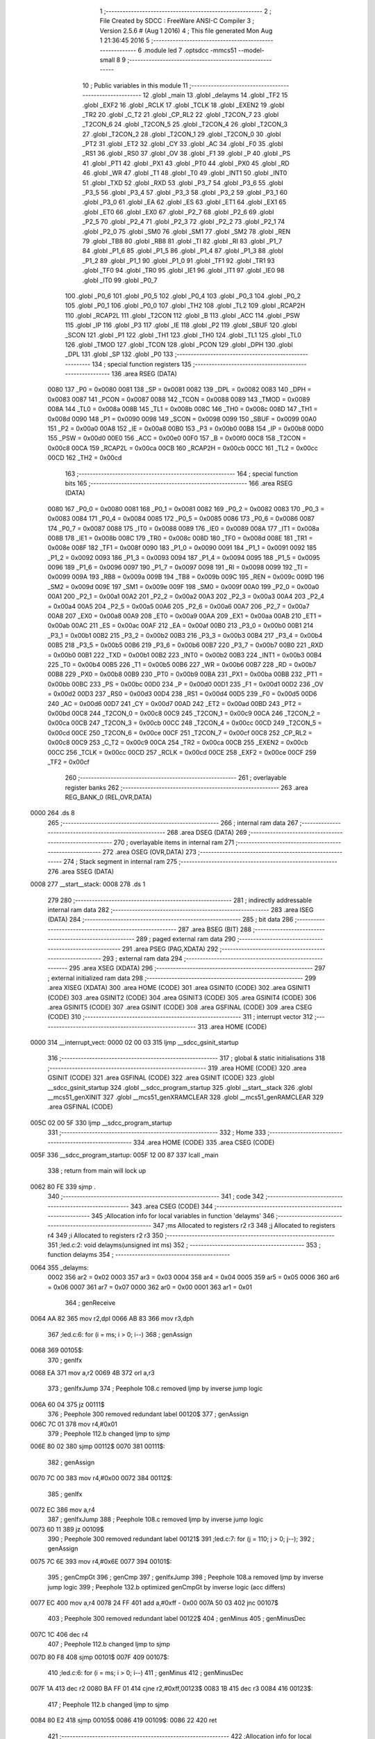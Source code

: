                               1 ;--------------------------------------------------------
                              2 ; File Created by SDCC : FreeWare ANSI-C Compiler
                              3 ; Version 2.5.6 # (Aug  1 2016)
                              4 ; This file generated Mon Aug  1 21:36:45 2016
                              5 ;--------------------------------------------------------
                              6 	.module led
                              7 	.optsdcc -mmcs51 --model-small
                              8 	
                              9 ;--------------------------------------------------------
                             10 ; Public variables in this module
                             11 ;--------------------------------------------------------
                             12 	.globl _main
                             13 	.globl _delayms
                             14 	.globl _TF2
                             15 	.globl _EXF2
                             16 	.globl _RCLK
                             17 	.globl _TCLK
                             18 	.globl _EXEN2
                             19 	.globl _TR2
                             20 	.globl _C_T2
                             21 	.globl _CP_RL2
                             22 	.globl _T2CON_7
                             23 	.globl _T2CON_6
                             24 	.globl _T2CON_5
                             25 	.globl _T2CON_4
                             26 	.globl _T2CON_3
                             27 	.globl _T2CON_2
                             28 	.globl _T2CON_1
                             29 	.globl _T2CON_0
                             30 	.globl _PT2
                             31 	.globl _ET2
                             32 	.globl _CY
                             33 	.globl _AC
                             34 	.globl _F0
                             35 	.globl _RS1
                             36 	.globl _RS0
                             37 	.globl _OV
                             38 	.globl _F1
                             39 	.globl _P
                             40 	.globl _PS
                             41 	.globl _PT1
                             42 	.globl _PX1
                             43 	.globl _PT0
                             44 	.globl _PX0
                             45 	.globl _RD
                             46 	.globl _WR
                             47 	.globl _T1
                             48 	.globl _T0
                             49 	.globl _INT1
                             50 	.globl _INT0
                             51 	.globl _TXD
                             52 	.globl _RXD
                             53 	.globl _P3_7
                             54 	.globl _P3_6
                             55 	.globl _P3_5
                             56 	.globl _P3_4
                             57 	.globl _P3_3
                             58 	.globl _P3_2
                             59 	.globl _P3_1
                             60 	.globl _P3_0
                             61 	.globl _EA
                             62 	.globl _ES
                             63 	.globl _ET1
                             64 	.globl _EX1
                             65 	.globl _ET0
                             66 	.globl _EX0
                             67 	.globl _P2_7
                             68 	.globl _P2_6
                             69 	.globl _P2_5
                             70 	.globl _P2_4
                             71 	.globl _P2_3
                             72 	.globl _P2_2
                             73 	.globl _P2_1
                             74 	.globl _P2_0
                             75 	.globl _SM0
                             76 	.globl _SM1
                             77 	.globl _SM2
                             78 	.globl _REN
                             79 	.globl _TB8
                             80 	.globl _RB8
                             81 	.globl _TI
                             82 	.globl _RI
                             83 	.globl _P1_7
                             84 	.globl _P1_6
                             85 	.globl _P1_5
                             86 	.globl _P1_4
                             87 	.globl _P1_3
                             88 	.globl _P1_2
                             89 	.globl _P1_1
                             90 	.globl _P1_0
                             91 	.globl _TF1
                             92 	.globl _TR1
                             93 	.globl _TF0
                             94 	.globl _TR0
                             95 	.globl _IE1
                             96 	.globl _IT1
                             97 	.globl _IE0
                             98 	.globl _IT0
                             99 	.globl _P0_7
                            100 	.globl _P0_6
                            101 	.globl _P0_5
                            102 	.globl _P0_4
                            103 	.globl _P0_3
                            104 	.globl _P0_2
                            105 	.globl _P0_1
                            106 	.globl _P0_0
                            107 	.globl _TH2
                            108 	.globl _TL2
                            109 	.globl _RCAP2H
                            110 	.globl _RCAP2L
                            111 	.globl _T2CON
                            112 	.globl _B
                            113 	.globl _ACC
                            114 	.globl _PSW
                            115 	.globl _IP
                            116 	.globl _P3
                            117 	.globl _IE
                            118 	.globl _P2
                            119 	.globl _SBUF
                            120 	.globl _SCON
                            121 	.globl _P1
                            122 	.globl _TH1
                            123 	.globl _TH0
                            124 	.globl _TL1
                            125 	.globl _TL0
                            126 	.globl _TMOD
                            127 	.globl _TCON
                            128 	.globl _PCON
                            129 	.globl _DPH
                            130 	.globl _DPL
                            131 	.globl _SP
                            132 	.globl _P0
                            133 ;--------------------------------------------------------
                            134 ; special function registers
                            135 ;--------------------------------------------------------
                            136 	.area RSEG    (DATA)
                    0080    137 _P0	=	0x0080
                    0081    138 _SP	=	0x0081
                    0082    139 _DPL	=	0x0082
                    0083    140 _DPH	=	0x0083
                    0087    141 _PCON	=	0x0087
                    0088    142 _TCON	=	0x0088
                    0089    143 _TMOD	=	0x0089
                    008A    144 _TL0	=	0x008a
                    008B    145 _TL1	=	0x008b
                    008C    146 _TH0	=	0x008c
                    008D    147 _TH1	=	0x008d
                    0090    148 _P1	=	0x0090
                    0098    149 _SCON	=	0x0098
                    0099    150 _SBUF	=	0x0099
                    00A0    151 _P2	=	0x00a0
                    00A8    152 _IE	=	0x00a8
                    00B0    153 _P3	=	0x00b0
                    00B8    154 _IP	=	0x00b8
                    00D0    155 _PSW	=	0x00d0
                    00E0    156 _ACC	=	0x00e0
                    00F0    157 _B	=	0x00f0
                    00C8    158 _T2CON	=	0x00c8
                    00CA    159 _RCAP2L	=	0x00ca
                    00CB    160 _RCAP2H	=	0x00cb
                    00CC    161 _TL2	=	0x00cc
                    00CD    162 _TH2	=	0x00cd
                            163 ;--------------------------------------------------------
                            164 ; special function bits
                            165 ;--------------------------------------------------------
                            166 	.area RSEG    (DATA)
                    0080    167 _P0_0	=	0x0080
                    0081    168 _P0_1	=	0x0081
                    0082    169 _P0_2	=	0x0082
                    0083    170 _P0_3	=	0x0083
                    0084    171 _P0_4	=	0x0084
                    0085    172 _P0_5	=	0x0085
                    0086    173 _P0_6	=	0x0086
                    0087    174 _P0_7	=	0x0087
                    0088    175 _IT0	=	0x0088
                    0089    176 _IE0	=	0x0089
                    008A    177 _IT1	=	0x008a
                    008B    178 _IE1	=	0x008b
                    008C    179 _TR0	=	0x008c
                    008D    180 _TF0	=	0x008d
                    008E    181 _TR1	=	0x008e
                    008F    182 _TF1	=	0x008f
                    0090    183 _P1_0	=	0x0090
                    0091    184 _P1_1	=	0x0091
                    0092    185 _P1_2	=	0x0092
                    0093    186 _P1_3	=	0x0093
                    0094    187 _P1_4	=	0x0094
                    0095    188 _P1_5	=	0x0095
                    0096    189 _P1_6	=	0x0096
                    0097    190 _P1_7	=	0x0097
                    0098    191 _RI	=	0x0098
                    0099    192 _TI	=	0x0099
                    009A    193 _RB8	=	0x009a
                    009B    194 _TB8	=	0x009b
                    009C    195 _REN	=	0x009c
                    009D    196 _SM2	=	0x009d
                    009E    197 _SM1	=	0x009e
                    009F    198 _SM0	=	0x009f
                    00A0    199 _P2_0	=	0x00a0
                    00A1    200 _P2_1	=	0x00a1
                    00A2    201 _P2_2	=	0x00a2
                    00A3    202 _P2_3	=	0x00a3
                    00A4    203 _P2_4	=	0x00a4
                    00A5    204 _P2_5	=	0x00a5
                    00A6    205 _P2_6	=	0x00a6
                    00A7    206 _P2_7	=	0x00a7
                    00A8    207 _EX0	=	0x00a8
                    00A9    208 _ET0	=	0x00a9
                    00AA    209 _EX1	=	0x00aa
                    00AB    210 _ET1	=	0x00ab
                    00AC    211 _ES	=	0x00ac
                    00AF    212 _EA	=	0x00af
                    00B0    213 _P3_0	=	0x00b0
                    00B1    214 _P3_1	=	0x00b1
                    00B2    215 _P3_2	=	0x00b2
                    00B3    216 _P3_3	=	0x00b3
                    00B4    217 _P3_4	=	0x00b4
                    00B5    218 _P3_5	=	0x00b5
                    00B6    219 _P3_6	=	0x00b6
                    00B7    220 _P3_7	=	0x00b7
                    00B0    221 _RXD	=	0x00b0
                    00B1    222 _TXD	=	0x00b1
                    00B2    223 _INT0	=	0x00b2
                    00B3    224 _INT1	=	0x00b3
                    00B4    225 _T0	=	0x00b4
                    00B5    226 _T1	=	0x00b5
                    00B6    227 _WR	=	0x00b6
                    00B7    228 _RD	=	0x00b7
                    00B8    229 _PX0	=	0x00b8
                    00B9    230 _PT0	=	0x00b9
                    00BA    231 _PX1	=	0x00ba
                    00BB    232 _PT1	=	0x00bb
                    00BC    233 _PS	=	0x00bc
                    00D0    234 _P	=	0x00d0
                    00D1    235 _F1	=	0x00d1
                    00D2    236 _OV	=	0x00d2
                    00D3    237 _RS0	=	0x00d3
                    00D4    238 _RS1	=	0x00d4
                    00D5    239 _F0	=	0x00d5
                    00D6    240 _AC	=	0x00d6
                    00D7    241 _CY	=	0x00d7
                    00AD    242 _ET2	=	0x00ad
                    00BD    243 _PT2	=	0x00bd
                    00C8    244 _T2CON_0	=	0x00c8
                    00C9    245 _T2CON_1	=	0x00c9
                    00CA    246 _T2CON_2	=	0x00ca
                    00CB    247 _T2CON_3	=	0x00cb
                    00CC    248 _T2CON_4	=	0x00cc
                    00CD    249 _T2CON_5	=	0x00cd
                    00CE    250 _T2CON_6	=	0x00ce
                    00CF    251 _T2CON_7	=	0x00cf
                    00C8    252 _CP_RL2	=	0x00c8
                    00C9    253 _C_T2	=	0x00c9
                    00CA    254 _TR2	=	0x00ca
                    00CB    255 _EXEN2	=	0x00cb
                    00CC    256 _TCLK	=	0x00cc
                    00CD    257 _RCLK	=	0x00cd
                    00CE    258 _EXF2	=	0x00ce
                    00CF    259 _TF2	=	0x00cf
                            260 ;--------------------------------------------------------
                            261 ; overlayable register banks
                            262 ;--------------------------------------------------------
                            263 	.area REG_BANK_0	(REL,OVR,DATA)
   0000                     264 	.ds 8
                            265 ;--------------------------------------------------------
                            266 ; internal ram data
                            267 ;--------------------------------------------------------
                            268 	.area DSEG    (DATA)
                            269 ;--------------------------------------------------------
                            270 ; overlayable items in internal ram 
                            271 ;--------------------------------------------------------
                            272 	.area	OSEG    (OVR,DATA)
                            273 ;--------------------------------------------------------
                            274 ; Stack segment in internal ram 
                            275 ;--------------------------------------------------------
                            276 	.area	SSEG	(DATA)
   0008                     277 __start__stack:
   0008                     278 	.ds	1
                            279 
                            280 ;--------------------------------------------------------
                            281 ; indirectly addressable internal ram data
                            282 ;--------------------------------------------------------
                            283 	.area ISEG    (DATA)
                            284 ;--------------------------------------------------------
                            285 ; bit data
                            286 ;--------------------------------------------------------
                            287 	.area BSEG    (BIT)
                            288 ;--------------------------------------------------------
                            289 ; paged external ram data
                            290 ;--------------------------------------------------------
                            291 	.area PSEG    (PAG,XDATA)
                            292 ;--------------------------------------------------------
                            293 ; external ram data
                            294 ;--------------------------------------------------------
                            295 	.area XSEG    (XDATA)
                            296 ;--------------------------------------------------------
                            297 ; external initialized ram data
                            298 ;--------------------------------------------------------
                            299 	.area XISEG   (XDATA)
                            300 	.area HOME    (CODE)
                            301 	.area GSINIT0 (CODE)
                            302 	.area GSINIT1 (CODE)
                            303 	.area GSINIT2 (CODE)
                            304 	.area GSINIT3 (CODE)
                            305 	.area GSINIT4 (CODE)
                            306 	.area GSINIT5 (CODE)
                            307 	.area GSINIT  (CODE)
                            308 	.area GSFINAL (CODE)
                            309 	.area CSEG    (CODE)
                            310 ;--------------------------------------------------------
                            311 ; interrupt vector 
                            312 ;--------------------------------------------------------
                            313 	.area HOME    (CODE)
   0000                     314 __interrupt_vect:
   0000 02 00 03            315 	ljmp	__sdcc_gsinit_startup
                            316 ;--------------------------------------------------------
                            317 ; global & static initialisations
                            318 ;--------------------------------------------------------
                            319 	.area HOME    (CODE)
                            320 	.area GSINIT  (CODE)
                            321 	.area GSFINAL (CODE)
                            322 	.area GSINIT  (CODE)
                            323 	.globl __sdcc_gsinit_startup
                            324 	.globl __sdcc_program_startup
                            325 	.globl __start__stack
                            326 	.globl __mcs51_genXINIT
                            327 	.globl __mcs51_genXRAMCLEAR
                            328 	.globl __mcs51_genRAMCLEAR
                            329 	.area GSFINAL (CODE)
   005C 02 00 5F            330 	ljmp	__sdcc_program_startup
                            331 ;--------------------------------------------------------
                            332 ; Home
                            333 ;--------------------------------------------------------
                            334 	.area HOME    (CODE)
                            335 	.area CSEG    (CODE)
   005F                     336 __sdcc_program_startup:
   005F 12 00 87            337 	lcall	_main
                            338 ;	return from main will lock up
   0062 80 FE               339 	sjmp .
                            340 ;--------------------------------------------------------
                            341 ; code
                            342 ;--------------------------------------------------------
                            343 	.area CSEG    (CODE)
                            344 ;------------------------------------------------------------
                            345 ;Allocation info for local variables in function 'delayms'
                            346 ;------------------------------------------------------------
                            347 ;ms                        Allocated to registers r2 r3 
                            348 ;j                         Allocated to registers r4 
                            349 ;i                         Allocated to registers r2 r3 
                            350 ;------------------------------------------------------------
                            351 ;led.c:2: void delayms(unsigned int ms)
                            352 ;	-----------------------------------------
                            353 ;	 function delayms
                            354 ;	-----------------------------------------
   0064                     355 _delayms:
                    0002    356 	ar2 = 0x02
                    0003    357 	ar3 = 0x03
                    0004    358 	ar4 = 0x04
                    0005    359 	ar5 = 0x05
                    0006    360 	ar6 = 0x06
                    0007    361 	ar7 = 0x07
                    0000    362 	ar0 = 0x00
                    0001    363 	ar1 = 0x01
                            364 ;     genReceive
   0064 AA 82               365 	mov	r2,dpl
   0066 AB 83               366 	mov	r3,dph
                            367 ;led.c:6: for (i = ms; i > 0; i--)
                            368 ;     genAssign
   0068                     369 00105$:
                            370 ;     genIfx
   0068 EA                  371 	mov	a,r2
   0069 4B                  372 	orl	a,r3
                            373 ;     genIfxJump
                            374 ;	Peephole 108.c	removed ljmp by inverse jump logic
   006A 60 04               375 	jz	00111$
                            376 ;	Peephole 300	removed redundant label 00120$
                            377 ;     genAssign
   006C 7C 01               378 	mov	r4,#0x01
                            379 ;	Peephole 112.b	changed ljmp to sjmp
   006E 80 02               380 	sjmp	00112$
   0070                     381 00111$:
                            382 ;     genAssign
   0070 7C 00               383 	mov	r4,#0x00
   0072                     384 00112$:
                            385 ;     genIfx
   0072 EC                  386 	mov	a,r4
                            387 ;     genIfxJump
                            388 ;	Peephole 108.c	removed ljmp by inverse jump logic
   0073 60 11               389 	jz	00109$
                            390 ;	Peephole 300	removed redundant label 00121$
                            391 ;led.c:7: for (j = 110; j > 0; j--);
                            392 ;     genAssign
   0075 7C 6E               393 	mov	r4,#0x6E
   0077                     394 00101$:
                            395 ;     genCmpGt
                            396 ;     genCmp
                            397 ;     genIfxJump
                            398 ;	Peephole 108.a	removed ljmp by inverse jump logic
                            399 ;	Peephole 132.b	optimized genCmpGt by inverse logic (acc differs)
   0077 EC                  400 	mov	a,r4
   0078 24 FF               401 	add	a,#0xff - 0x00
   007A 50 03               402 	jnc	00107$
                            403 ;	Peephole 300	removed redundant label 00122$
                            404 ;     genMinus
                            405 ;     genMinusDec
   007C 1C                  406 	dec	r4
                            407 ;	Peephole 112.b	changed ljmp to sjmp
   007D 80 F8               408 	sjmp	00101$
   007F                     409 00107$:
                            410 ;led.c:6: for (i = ms; i > 0; i--)
                            411 ;     genMinus
                            412 ;     genMinusDec
   007F 1A                  413 	dec	r2
   0080 BA FF 01            414 	cjne	r2,#0xff,00123$
   0083 1B                  415 	dec	r3
   0084                     416 00123$:
                            417 ;	Peephole 112.b	changed ljmp to sjmp
   0084 80 E2               418 	sjmp	00105$
   0086                     419 00109$:
   0086 22                  420 	ret
                            421 ;------------------------------------------------------------
                            422 ;Allocation info for local variables in function 'main'
                            423 ;------------------------------------------------------------
                            424 ;------------------------------------------------------------
                            425 ;led.c:9: void main()
                            426 ;	-----------------------------------------
                            427 ;	 function main
                            428 ;	-----------------------------------------
   0087                     429 _main:
                            430 ;led.c:11: while(1){
   0087                     431 00102$:
                            432 ;led.c:12: P2 = 0xff;
                            433 ;     genAssign
   0087 75 A0 FF            434 	mov	_P2,#0xFF
                            435 ;led.c:13: delayms(499);
                            436 ;     genCall
                            437 ;	Peephole 182.b	used 16 bit load of dptr
   008A 90 01 F3            438 	mov	dptr,#0x01F3
   008D 12 00 64            439 	lcall	_delayms
                            440 ;led.c:14: P2 = 0x0;
                            441 ;     genAssign
   0090 75 A0 00            442 	mov	_P2,#0x00
                            443 ;led.c:15: delayms(499);
                            444 ;     genCall
                            445 ;	Peephole 182.b	used 16 bit load of dptr
   0093 90 01 F3            446 	mov	dptr,#0x01F3
   0096 12 00 64            447 	lcall	_delayms
                            448 ;	Peephole 112.b	changed ljmp to sjmp
   0099 80 EC               449 	sjmp	00102$
                            450 ;	Peephole 259.a	removed redundant label 00104$ and ret
                            451 ;
                            452 	.area CSEG    (CODE)
                            453 	.area CONST   (CODE)
                            454 	.area XINIT   (CODE)
